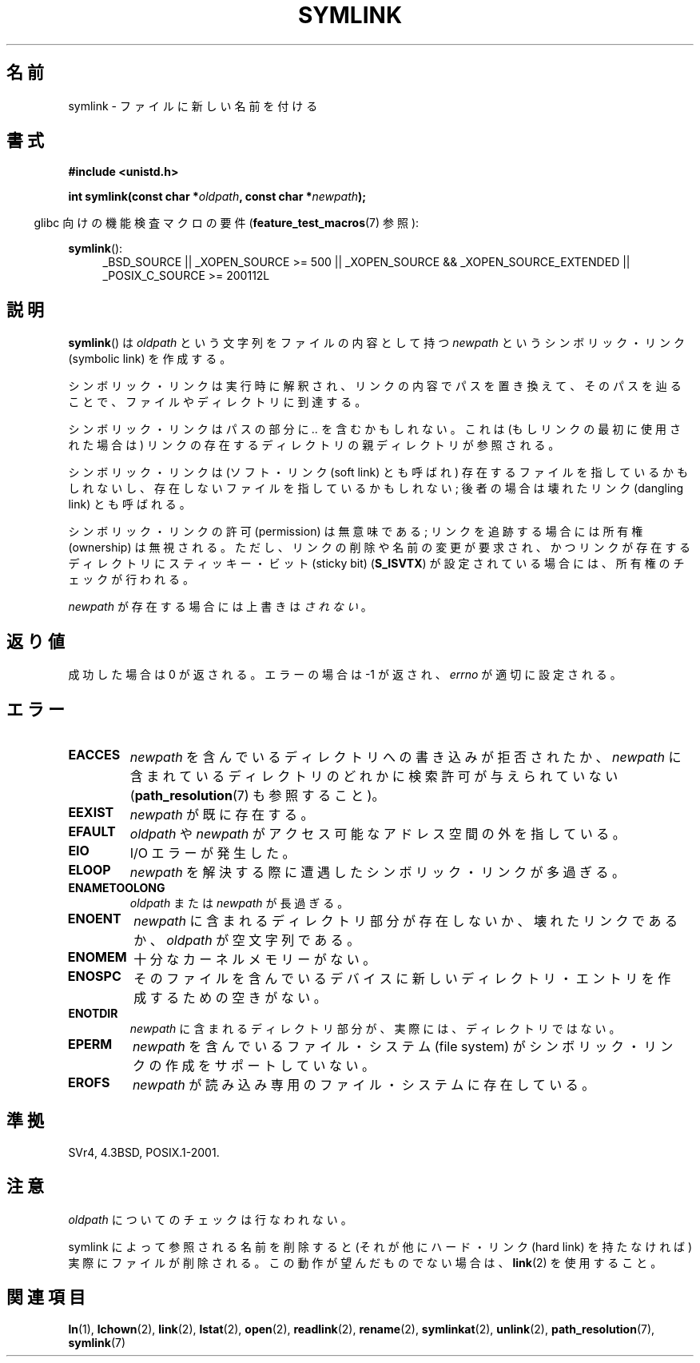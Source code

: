.\" Hey Emacs! This file is -*- nroff -*- source.
.\"
.\" This manpage is Copyright (C) 1992 Drew Eckhardt;
.\"                               1993 Michael Haardt, Ian Jackson.
.\"
.\" Permission is granted to make and distribute verbatim copies of this
.\" manual provided the copyright notice and this permission notice are
.\" preserved on all copies.
.\"
.\" Permission is granted to copy and distribute modified versions of this
.\" manual under the conditions for verbatim copying, provided that the
.\" entire resulting derived work is distributed under the terms of a
.\" permission notice identical to this one.
.\"
.\" Since the Linux kernel and libraries are constantly changing, this
.\" manual page may be incorrect or out-of-date.  The author(s) assume no
.\" responsibility for errors or omissions, or for damages resulting from
.\" the use of the information contained herein.  The author(s) may not
.\" have taken the same level of care in the production of this manual,
.\" which is licensed free of charge, as they might when working
.\" professionally.
.\"
.\" Formatted or processed versions of this manual, if unaccompanied by
.\" the source, must acknowledge the copyright and authors of this work.
.\"
.\" Modified 1993-07-24 by Rik Faith
.\" Modified 1996-04-26 by Nick Duffek <nsd@bbc.com>
.\" Modified 1996-11-06 by Eric S. Raymond <esr@thyrsus.com>
.\" Modified 1997-01-31 by Eric S. Raymond <esr@thyrsus.com>
.\" Modified 2004-06-23 by Michael Kerrisk <mtk.manpages@gmail.com>
.\"
.\"*******************************************************************
.\"
.\" This file was generated with po4a. Translate the source file.
.\"
.\"*******************************************************************
.TH SYMLINK 2 2010\-09\-20 Linux "Linux Programmer's Manual"
.SH 名前
symlink \- ファイルに新しい名前を付ける
.SH 書式
\fB#include <unistd.h>\fP
.sp
\fBint symlink(const char *\fP\fIoldpath\fP\fB, const char *\fP\fInewpath\fP\fB);\fP
.sp
.in -4n
glibc 向けの機能検査マクロの要件 (\fBfeature_test_macros\fP(7)  参照):
.in
.sp
.ad l
\fBsymlink\fP():
.RS 4
_BSD_SOURCE || _XOPEN_SOURCE\ >=\ 500 || _XOPEN_SOURCE\ &&\ _XOPEN_SOURCE_EXTENDED || _POSIX_C_SOURCE\ >=\ 200112L
.RE
.ad b
.SH 説明
\fBsymlink\fP()  は \fIoldpath\fP という文字列をファイルの内容として持つ \fInewpath\fP というシンボリック・リンク
(symbolic link) を作成する。

シンボリック・リンクは実行時に解釈され、 リンクの内容でパスを置き換えて、そのパスを辿ることで、 ファイルやディレクトリに到達する。

シンボリック・リンクはパスの部分に \fI..\fP を含むかもしれない。これは (もしリンクの最初に使用された場合は) リンクの
存在するディレクトリの親ディレクトリが参照される。

シンボリック・リンクは (ソフト・リンク (soft link) とも呼ばれ)  存在するファイルを指しているかもしれないし、
存在しないファイルを指しているかもしれない; 後者の場合は壊れたリンク (dangling link) とも呼ばれる。

シンボリック・リンクの許可 (permission) は無意味である; リンクを追跡する場合には所有権 (ownership) は無視される。
ただし、リンクの削除や名前の変更が要求され、かつリンクが存在する ディレクトリにスティッキー・ビット (sticky bit)
(\fBS_ISVTX\fP)  が設定されている場合には、所有権のチェックが行われる。

\fInewpath\fP が存在する場合には上書きは\fIされない\fP。
.SH 返り値
成功した場合は 0 が返される。エラーの場合は \-1 が返され、 \fIerrno\fP が適切に設定される。
.SH エラー
.TP 
\fBEACCES\fP
\fInewpath\fP を含んでいるディレクトリへの書き込みが拒否されたか、 \fInewpath\fP
に含まれているディレクトリのどれかに検索許可が与えられていない (\fBpath_resolution\fP(7)  も参照すること)。
.TP 
\fBEEXIST\fP
\fInewpath\fP が既に存在する。
.TP 
\fBEFAULT\fP
\fIoldpath\fP や \fInewpath\fP がアクセス可能なアドレス空間の外を指している。
.TP 
\fBEIO\fP
I/O エラーが発生した。
.TP 
\fBELOOP\fP
\fInewpath\fP を解決する際に遭遇したシンボリック・リンクが多過ぎる。
.TP 
\fBENAMETOOLONG\fP
\fIoldpath\fP または \fInewpath\fP が長過ぎる。
.TP 
\fBENOENT\fP
\fInewpath\fP に含まれるディレクトリ部分が存在しないか、壊れたリンクであるか、 \fIoldpath\fP が空文字列である。
.TP 
\fBENOMEM\fP
十分なカーネルメモリーがない。
.TP 
\fBENOSPC\fP
そのファイルを含んでいるデバイスに新しいディレクトリ・エントリを 作成するための空きがない。
.TP 
\fBENOTDIR\fP
\fInewpath\fP に含まれるディレクトリ部分が、実際には、ディレクトリではない。
.TP 
\fBEPERM\fP
\fInewpath\fP を含んでいるファイル・システム (file system) が シンボリック・リンクの作成をサポートしていない。
.TP 
\fBEROFS\fP
\fInewpath\fP が読み込み専用のファイル・システムに存在している。
.SH 準拠
.\" SVr4 documents additional error codes EDQUOT and ENOSYS.
.\" See
.\" .BR open (2)
.\" re multiple files with the same name, and NFS.
SVr4, 4.3BSD, POSIX.1\-2001.
.SH 注意
\fIoldpath\fP についてのチェックは行なわれない。

symlink によって参照される名前を削除すると (それが他にハード・リンク (hard link) を持たなければ) 実際にファイルが削除される。
この動作が望んだものでない場合は、 \fBlink\fP(2)  を使用すること。
.SH 関連項目
\fBln\fP(1), \fBlchown\fP(2), \fBlink\fP(2), \fBlstat\fP(2), \fBopen\fP(2), \fBreadlink\fP(2),
\fBrename\fP(2), \fBsymlinkat\fP(2), \fBunlink\fP(2), \fBpath_resolution\fP(7),
\fBsymlink\fP(7)

